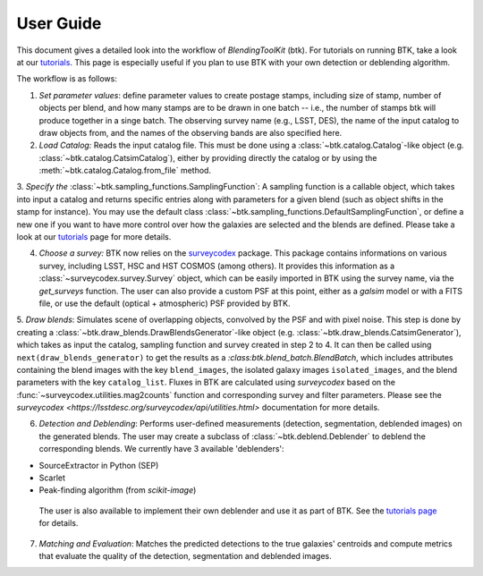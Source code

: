 User Guide
==============

This document gives a detailed look into the workflow of *BlendingToolKit* (btk). For tutorials on running BTK, take a look at our `tutorials <https://lsstdesc.org/BlendingToolKit/tutorials.html>`_. This page is especially useful if you plan to use BTK with your own detection or deblending algorithm.

The workflow is as follows:

.. image:: images/diagram.png
   :align: center

1. *Set parameter values*: define parameter values to create postage stamps, including size of stamp, number of objects per blend, and how many stamps are to be drawn in one batch -- i.e., the number of stamps btk will produce together in a singe batch. The observing survey name (e.g., LSST, DES), the name of the input catalog to draw objects from, and the names of the observing bands are also specified here.

2. *Load Catalog:* Reads the input catalog file. This must be done using a :class:`~btk.catalog.Catalog`-like object (e.g. :class:`~btk.catalog.CatsimCatalog`), either by providing directly the catalog or by using the :meth:`~btk.catalog.Catalog.from_file` method.

3. *Specify the* :class:`~btk.sampling_functions.SamplingFunction`: A sampling function is a callable object, which takes into input a catalog and returns specific entries along with parameters for a given blend (such as object shifts in the stamp for instance).
You may use the default class :class:`~btk.sampling_functions.DefaultSamplingFunction`, or define a new one if you want to have more control over how the galaxies are selected and the blends are defined. Please take a look at our `tutorials <https://lsstdesc.org/BlendingToolKit/tutorials.html>`_ page for more details.

4. *Choose a survey:* BTK now relies on the `surveycodex <https://github.com/LSSTDESC/surveycodex>`_ package. This package contains informations on various survey, including LSST, HSC and HST COSMOS (among others). It provides this information as a :class:`~surveycodex.survey.Survey` object, which can be easily imported in BTK using the survey name, via the `get_surveys` function. The user can also provide a custom PSF at this point, either as a `galsim` model or with a FITS file, or use the default (optical + atmospheric) PSF  provided by BTK.

5. *Draw blends*: Simulates scene of overlapping objects, convolved by the PSF and with pixel noise. This step is done by creating a :class:`~btk.draw_blends.DrawBlendsGenerator`-like object (e.g. :class:`~btk.draw_blends.CatsimGenerator`), which takes as input the catalog, sampling function and survey created in step 2 to 4. It can then be called using ``next(draw_blends_generator)`` to get the results as a `:class:btk.blend_batch.BlendBatch`, which includes attributes containing the blend images with the key ``blend_images``, the isolated galaxy images ``isolated_images``, and the blend parameters with the key ``catalog_list``.
Fluxes in BTK are calculated using `surveycodex` based on the :func:`~surveycodex.utilities.mag2counts` function and corresponding survey and filter parameters. Please see the `surveycodex <https://lsstdesc.org/surveycodex/api/utilities.html>` documentation for more details.

6. *Detection and Deblending*: Performs user-defined measurements (detection, segmentation, deblended images) on the generated blends. The user may create a subclass of  :class:`~btk.deblend.Deblender` to deblend the corresponding blends. We currently have 3 available 'deblenders':

- SourceExtractor in Python (SEP)
- Scarlet
- Peak-finding algorithm (from `scikit-image`)

 The user is also available to implement their own deblender and use it as part of BTK. See the `tutorials page <https://lsstdesc.org/BlendingToolKit/tutorials.html>`_ for details.

7. *Matching and Evaluation*: Matches the predicted detections to the true galaxies' centroids and compute metrics that evaluate the quality of the detection, segmentation and deblended images.
